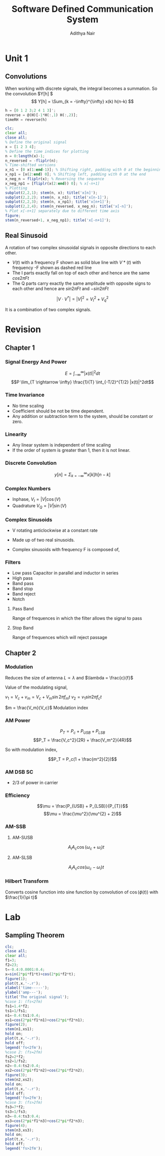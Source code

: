 #+TITLE: Software Defined Communication System
#+AUTHOR: Adithya Nair
#+LATEX_HEADER: \input{preamble}
#+LATEX_CLASS: report

* Unit 1
** Convolutions
\begin{definition}[Convolution]
A convolution is an integral that expresses the amount of overlap of one function $f(t)$, as it is shifted over to function $g(t)$, for a continuous time signal.
\[
(f * g)(t) = \int_{-\infty}^{\infty} f(\tau)g(t - \tau) d \tau
\]
\end{definition}
When working with discrete signals, the integral becomes a summation.
So the convolution $Y[h] $
\[
Y[h] = \Sum_{k = -\infty}^{\infty} x(k) h(n-k)
\]
#+begin_src octave :results output
h = [0 1 2 3;2 4 1 3]';
reverse = @(H)[-1*H(:,1) H(:,2)];
timeRH = reverse(h)
#+end_src

#+RESULTS:
: timeRH =
:
:    0   2
:   -1   4
:   -2   1
:   -3   3
:

#+begin_src octave
clc;
clear all;
close all;
% Define the original signal
x = [1 2 3 4];
% Define the time indices for plotting
n = 0:length(x)-1;
n_reversed = -fliplr(n);
% Time-shifted versions
x_n1 = [0 x(1:end-1)]; % Shifting right, padding with 0 at the beginning
x_np1 = [x(2:end) 0]; % Shifting left, padding with 0 at the end
x_neg_n = fliplr(x); % Reversing the sequence
x_neg_np1 = [fliplr(x(2:end)) 0]; % x[-n+1]
% Plotting
subplot(2,2,1); stem(n, x); title('x[n]');
subplot(2,2,2); stem(n, x_n1); title('x[n-1]');
subplot(2,2,3); stem(n, x_np1); title('x[n+1]');
subplot(2,2,4); stem(n_reversed, x_neg_n); title('x[-n]');
% Plot x[-n+1] separately due to different time axis
figure;
stem(n_reversed+1, x_neg_np1); title('x[-n+1]');
#+end_src
** Real Sinusoid
A rotation of two complex sinusoidal signals in opposite directions to each other.
- $V(t)$ with a frequency F shown as solid blue line with $V*(t)$ with frequency -F shown as dashed red line
- The I parts exactly fall on top of each other and hence are the same $cos 2\pi Ft$
- The Q parts carry exactly the same amplitude with opposite signs to each other and hence are $sin 2\pi Ft$ and $-sin 2\pi Ft$

$$|V \cdot V^*| = |V|^2 = V_I^2 + V_q^2$$

It is a combination of two complex signals.

* Revision
** Chapter 1
*** Signal Energy And Power
$$E = \int_{-\infty}^{\infty}|x(t)|^2dt$$
$$P \lim_{T \rightarrow \infty} \frac{1}{T} \int_{-T/2}^{T/2} |x(t)|^2dt$$
*** Time Invariance
- No time scaling
- Coefficient should be not be time dependent.
- Any addition or subtraction term to the system, should be constant or zero.
*** Linearity
- Any linear  system is independent of time scaling
- If the order of system is greater than 1, then it is not linear.
*** Discrete Convolution
$$y[n] = \Sigma_{k = -\infty}^{\infty}x[k]h[n-k]$$
*** Complex Numbers
- Inphase, $V_I = |V| \cos(V)$
- Quadrature $V_Q = |V| \sin(V)$
*** Complex Sinusoids
- V rotating anticlockwise at a constant rate
- Made up of two real sinusoids.
- Complex sinusoids with frequency F is composed of,
  \begin{align*}
  V_I = \cos 2 \pi Ft \\
  V_Q = \sin 2 \pi Ft \\
  \end{align*}
*** Filters
- Low pass
  Capacitor in parallel and inductor in series
- High pass
- Band pass
- Band stop
- Band reject
- Notch
**** Pass Band
Range of frequences in which the filter allows the signal to pass
**** Stop Band
Range of frequences which will reject passage
** Chapter 2
*** Modulation
Reduces the size of antenna
$L \propto \lambda$ and $\lambda = \frac{c}{f}$

Value of the modulating signal,

$v_1 = V_c + v_m = V_c + V_m \sin{2 \pi f_m t}$
$v_{2} = v_{1} sin 2\pi f_ct$

$m = \frac{V_m}{V_c}$ Modulation index

*** AM Power
$$P_T = P_c + P_{USB} + P_{LSB}$$
$$P_T = \frac{V_c^2}{2R} + \frac{V_m^2}{4R}$$

So with modulation index,

$$P_T = P_c(1 + \frac{m^2}{2})$$
*** AM DSB SC
- 2/3 of power in carrier
*** Efficiency
$$\mu = \frac{P_{USB} + P_{LSB}}{P_{T}}$$
$$\mu = \frac{\mu^2}{\mu^{2} + 2}$$
*** AM-SSB
**** AM-SUSB
$$A_i A_c \cos(\omega_c + \omega_i)t$$
**** AM-SLSB
$$A_iA_ccos(\omega_c - \omega_{i})t$$
*** Hilbert Transform
Converts cosine function into sine function by convolution of $\cos(\phi(t))$ with $\frac{1}{\pi t}$
* Lab
** Sampling Theorem
#+begin_src octave :results output
clc;
close all;
clear all;
f1=3;
f2=23;
t=-0.4:0.0001:0.4;
x=sin(2*pi*f1*t)+cos(2*pi*f2*t);
figure(1);
plot(t,x,'-.r');
xlabel('time-----');
ylabel('amp---');
title('The original signal');
%case 1: (fs<2fm)
fs1=1.4*f2;
ts1=1/fs1;
n1=-0.4:ts1:0.4;
xs1=cos(2*pi*f1*n1)+cos(2*pi*f2*n1);
figure(2);
stem(n1,xs1);
hold on;
plot(t,x,'-.r');
hold off;
legend('fs<2fm');
%case 2: (fs=2fm)
fs2=2*f2;
ts2=1/fs2;
n2=-0.4:ts2:0.4;
xs2=cos(2*pi*f1*n2)+cos(2*pi*f2*n2);
figure(3);
stem(n2,xs2);
hold on;
plot(t,x,'-.r');
hold off;
legend('fs=2fm');
%case 3: (fs>2fm)
fs3=7*f2;
ts3=1/fs3;
n3=-0.4:ts3:0.4;
xs3=cos(2*pi*f1*n3)+cos(2*pi*f2*n3);
figure(4);
stem(n3,xs3);
hold on;
plot(t,x,'-.r');
hold off;
legend('fs>2fm');
#+end_src

#+RESULTS:
